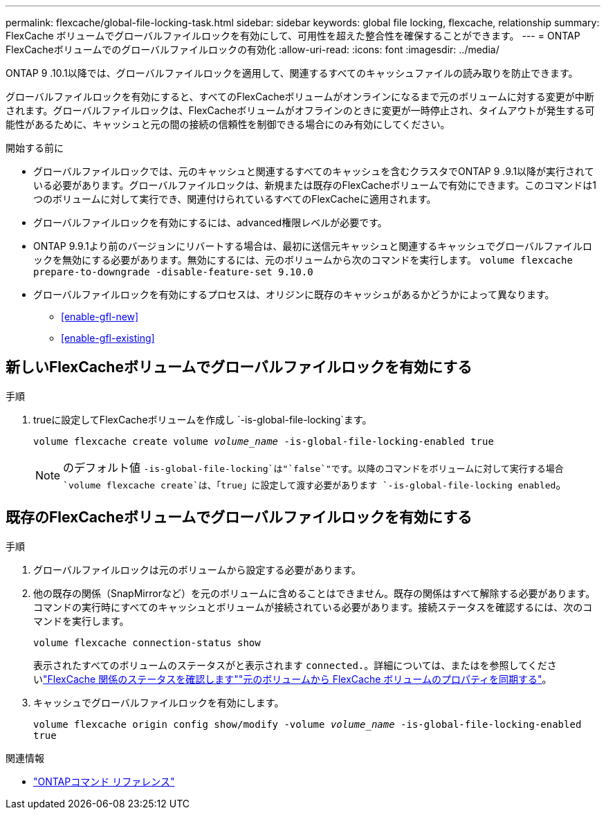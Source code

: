 ---
permalink: flexcache/global-file-locking-task.html 
sidebar: sidebar 
keywords: global file locking, flexcache, relationship 
summary: FlexCache ボリュームでグローバルファイルロックを有効にして、可用性を超えた整合性を確保することができます。 
---
= ONTAP FlexCacheボリュームでのグローバルファイルロックの有効化
:allow-uri-read: 
:icons: font
:imagesdir: ../media/


[role="lead"]
ONTAP 9 .10.1以降では、グローバルファイルロックを適用して、関連するすべてのキャッシュファイルの読み取りを防止できます。

グローバルファイルロックを有効にすると、すべてのFlexCacheボリュームがオンラインになるまで元のボリュームに対する変更が中断されます。グローバルファイルロックは、FlexCacheボリュームがオフラインのときに変更が一時停止され、タイムアウトが発生する可能性があるために、キャッシュと元の間の接続の信頼性を制御できる場合にのみ有効にしてください。

.開始する前に
* グローバルファイルロックでは、元のキャッシュと関連するすべてのキャッシュを含むクラスタでONTAP 9 .9.1以降が実行されている必要があります。グローバルファイルロックは、新規または既存のFlexCacheボリュームで有効にできます。このコマンドは1つのボリュームに対して実行でき、関連付けられているすべてのFlexCacheに適用されます。
* グローバルファイルロックを有効にするには、advanced権限レベルが必要です。
* ONTAP 9.9.1より前のバージョンにリバートする場合は、最初に送信元キャッシュと関連するキャッシュでグローバルファイルロックを無効にする必要があります。無効にするには、元のボリュームから次のコマンドを実行します。 `volume flexcache prepare-to-downgrade -disable-feature-set 9.10.0`
* グローバルファイルロックを有効にするプロセスは、オリジンに既存のキャッシュがあるかどうかによって異なります。
+
** <<enable-gfl-new>>
** <<enable-gfl-existing>>






== 新しいFlexCacheボリュームでグローバルファイルロックを有効にする

.手順
. trueに設定してFlexCacheボリュームを作成し `-is-global-file-locking`ます。
+
`volume flexcache create volume _volume_name_ -is-global-file-locking-enabled true`

+

NOTE: のデフォルト値 `-is-global-file-locking`は"`false`"です。以降のコマンドをボリュームに対して実行する場合 `volume flexcache create`は、「true」に設定して渡す必要があります `-is-global-file-locking enabled`。





== 既存のFlexCacheボリュームでグローバルファイルロックを有効にする

.手順
. グローバルファイルロックは元のボリュームから設定する必要があります。
. 他の既存の関係（SnapMirrorなど）を元のボリュームに含めることはできません。既存の関係はすべて解除する必要があります。コマンドの実行時にすべてのキャッシュとボリュームが接続されている必要があります。接続ステータスを確認するには、次のコマンドを実行します。
+
`volume flexcache connection-status show`

+
表示されたすべてのボリュームのステータスがと表示されます `connected.`。詳細については、またはを参照してくださいlink:view-connection-status-origin-task.html["FlexCache 関係のステータスを確認します"]link:synchronize-properties-origin-volume-task.html["元のボリュームから FlexCache ボリュームのプロパティを同期する"]。

. キャッシュでグローバルファイルロックを有効にします。
+
`volume flexcache origin config show/modify -volume _volume_name_ -is-global-file-locking-enabled true`



.関連情報
* link:https://docs.netapp.com/us-en/ontap-cli/["ONTAPコマンド リファレンス"^]

